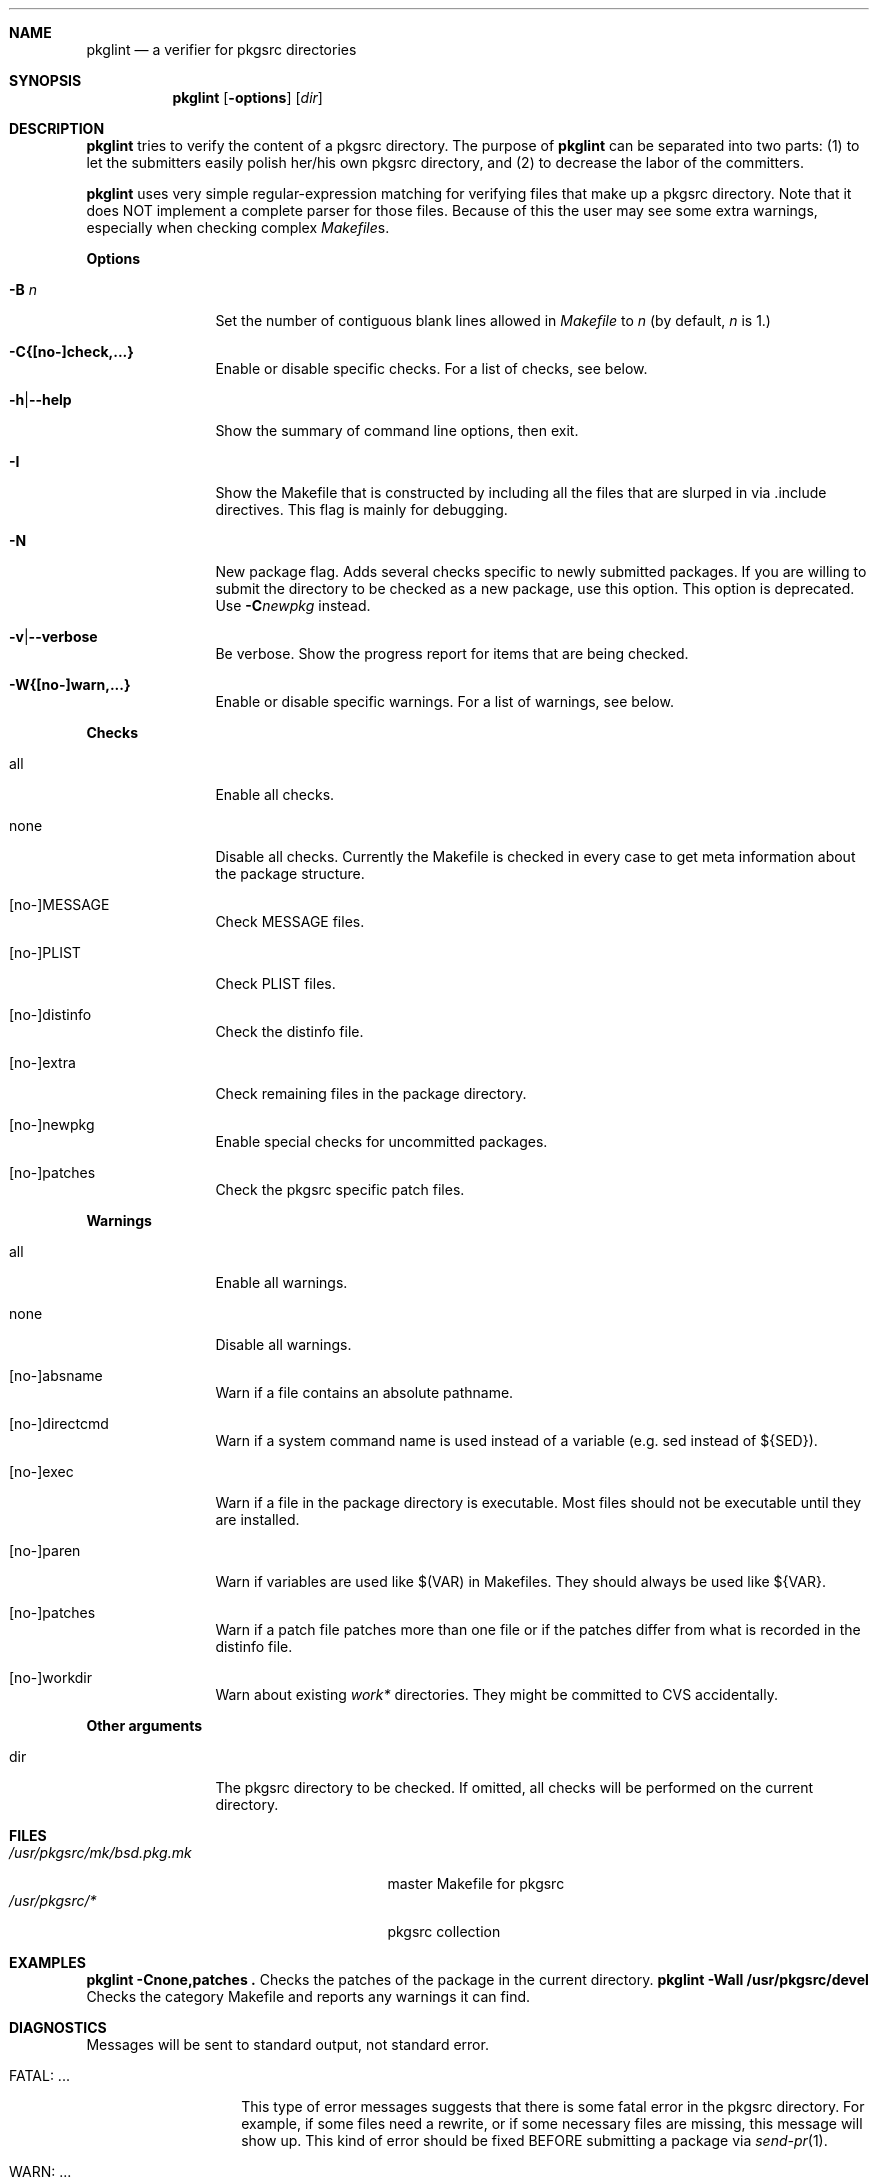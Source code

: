 .\"	$NetBSD: pkglint.1,v 1.8 2004/09/24 15:33:26 wiz Exp $
.\"	From FreeBSD: portlint.1,v 1.8 1997/11/25 14:53:14 itojun Exp
.\"
.\" Copyright (c) 1997 by Jun-ichiro Itoh <itojun@itojun.org>.
.\" All Rights Reserved.  Absolutely no warranty.
.\"
.\" Roland Illig <roland.illig@gmx.de>, 2004.
.\"
.Dd October 16, 2004
.Dt PKGLINT 1
.Sh NAME
.Nm pkglint
.Nd a verifier for pkgsrc directories
.Sh SYNOPSIS
.Nm pkglint
.Op Fl options
.Op Ar dir
.Sh DESCRIPTION
.Nm
tries to verify the content of a pkgsrc directory.
The purpose of
.Nm
can be separated into two parts:
.Pq 1
to let the submitters easily polish her/his own pkgsrc directory, and
.Pq 2
to decrease the labor of the committers.
.Pp
.Nm
uses very simple regular-expression matching for verifying
files that make up a pkgsrc directory.
Note that it does NOT implement a complete parser for those files.
Because of this the user may see some extra warnings,
especially when checking complex
.Pa Makefile Ns No s .
.Pp
.Sy Options
.Bl -tag -width Fl
.It Fl B Ar n
Set the number of contiguous blank lines allowed in
.Pa Makefile
to
.Ar n
(by default,
.Ar n
is 1.)
.It Fl C{[no-]check,...}
Enable or disable specific checks. For a list of checks, see below.
.It Fl h Ns | Ns Fl -help
Show the summary of command line options, then exit.
.It Fl I
Show the Makefile that is constructed by including all the files that
are slurped in via .include directives.
This flag is mainly for debugging.
.It Fl N
New package flag.
Adds several checks specific to newly submitted packages.
If you are willing to submit the directory to be checked as a new package,
use this option.
This option is deprecated.
Use
.Fl C Ns Ar newpkg
instead.
.It Fl v Ns | Ns Fl -verbose
Be verbose.
Show the progress report for items that are being checked.
.It Fl W{[no-]warn,...}
Enable or disable specific warnings.
For a list of warnings, see below.
.El
.Pp
.Sy Checks
.Bl -tag -width Fl
.It all
Enable all checks.
.It none
Disable all checks.
Currently the Makefile is checked in every case to
get meta information about the package structure.
.It [no-]MESSAGE
Check MESSAGE files.
.It [no-]PLIST
Check PLIST files.
.It [no-]distinfo
Check the distinfo file.
.It [no-]extra
Check remaining files in the package directory.
.It [no-]newpkg
Enable special checks for uncommitted packages.
.It [no-]patches
Check the pkgsrc specific patch files.
.El
.Pp
.Sy Warnings
.Bl -tag -width Fl
.It all
Enable all warnings.
.It none
Disable all warnings.
.It [no-]absname
Warn if a file contains an absolute pathname.
.It [no-]directcmd
Warn if a system command name is used instead of a variable (e.g. sed
instead of ${SED}).
.It [no-]exec
Warn if a file in the package directory is executable.
Most files should not be executable until they are installed.
.It [no-]paren
Warn if variables are used like $(VAR) in Makefiles.
They should always be used like ${VAR}.
.It [no-]patches
Warn if a patch file patches more than one file or if the patches differ
from what is recorded in the distinfo file.
.It [no-]workdir
Warn about existing
.Pa work*
directories.
They might be committed to CVS accidentally.
.El
.Pp
.Bl -tag -width Fl
.Sy Other arguments
.It dir
The pkgsrc directory to be checked.
If omitted, all checks will be performed on the current directory.
.El
.Sh FILES
.Bl -tag -width /usr/share/mk/bsd.port.mk -compact
.It Pa /usr/pkgsrc/mk/bsd.pkg.mk
master Makefile for pkgsrc
.It Pa /usr/pkgsrc/*
pkgsrc collection
.El
.Sh EXAMPLES
.Bl -tag -width Fl
.Ic "pkglint -Cnone,patches ."
Checks the patches of the package in the current directory.
.Ic "pkglint -Wall /usr/pkgsrc/devel"
Checks the category Makefile and reports any warnings it can find.
.El
.Sh DIAGNOSTICS
Messages will be sent to standard output, not standard error.
.Bl -tag -width "WARN: foobaa"
.It FATAL: ...
This type of error messages suggests that there is some fatal error
in the pkgsrc directory.
For example, if some files need a rewrite, or if
some necessary files are missing, this message will show up.
This kind of error should be fixed BEFORE submitting a package via
.Xr send-pr 1 .
.\"If a submitter submit it without update, committers will need to rewrite
.\"on behalf of the submitters, which may result in delay of
.\"the development of operating system itself.
.It WARN: ...
This type of error messages suggests that some files may (or may not)
need some fixes.
Basically, warnings are produced when
.Nm
is not completely sure about the result.
For example, complex
.Pa Makefile Ns No s
may need some statements that can match the regular expression
.Nm
uses for sanity checks.
In those cases, the user should evaluate the result manually,
and obey/ignore the result.
.It OK: ...
This type of messages is used in verbose mode
.Pq Fl v .
.El
.Sh AUTHORS
Jun-ichiro Itoh
.Aq itojun@itojun.org ,
Yoshishige Arai
.Aq ryo2@on.rim.or.jp ,
and Roland Illig
.Aq roland.illig@gmx.de .
Many people have contributed patches and comments/suggestions.
.Sh BUGS
.Nm
still emits too many false positive warnings.
Many of the warnings concerning Makefiles do not print the file
and line number where the warning originated.
